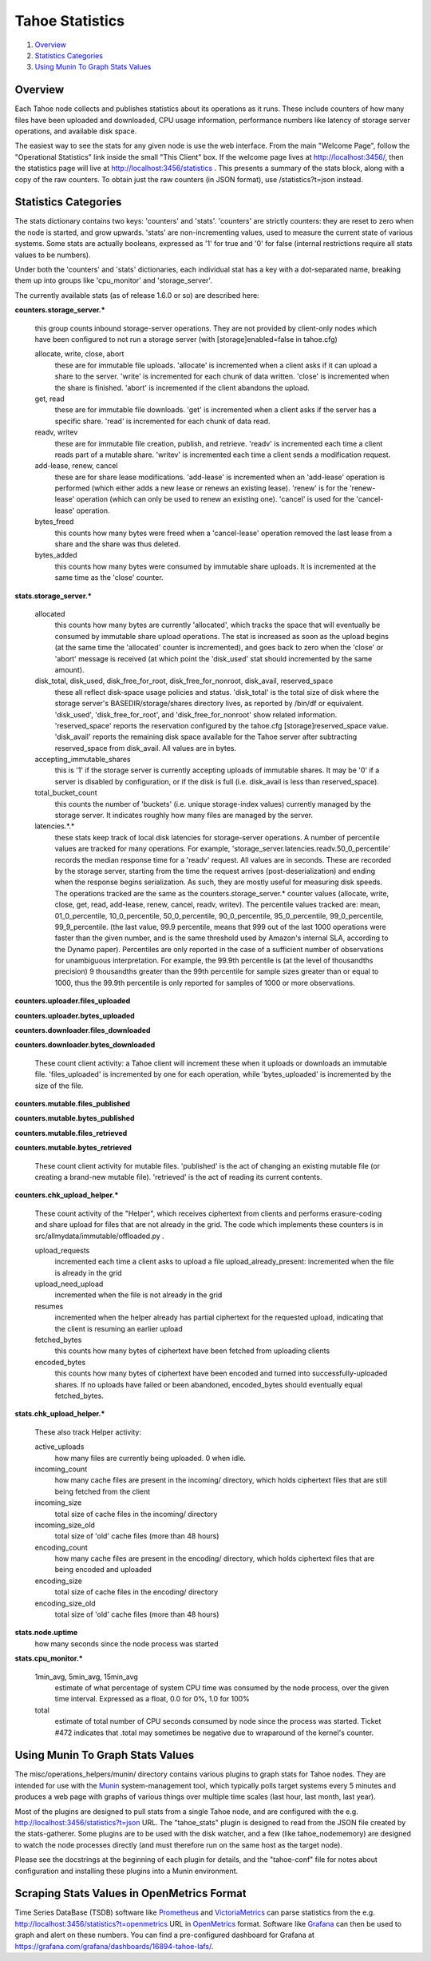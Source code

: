 ﻿.. -*- coding: utf-8-with-signature -*-

================
Tahoe Statistics
================

1. `Overview`_
2. `Statistics Categories`_
3. `Using Munin To Graph Stats Values`_

Overview
========

Each Tahoe node collects and publishes statistics about its operations as it
runs. These include counters of how many files have been uploaded and
downloaded, CPU usage information, performance numbers like latency of
storage server operations, and available disk space.

The easiest way to see the stats for any given node is use the web interface.
From the main "Welcome Page", follow the "Operational Statistics" link inside
the small "This Client" box. If the welcome page lives at
http://localhost:3456/, then the statistics page will live at
http://localhost:3456/statistics . This presents a summary of the stats
block, along with a copy of the raw counters. To obtain just the raw counters
(in JSON format), use /statistics?t=json instead.

Statistics Categories
=====================

The stats dictionary contains two keys: 'counters' and 'stats'. 'counters'
are strictly counters: they are reset to zero when the node is started, and
grow upwards. 'stats' are non-incrementing values, used to measure the
current state of various systems. Some stats are actually booleans, expressed
as '1' for true and '0' for false (internal restrictions require all stats
values to be numbers).

Under both the 'counters' and 'stats' dictionaries, each individual stat has
a key with a dot-separated name, breaking them up into groups like
'cpu_monitor' and 'storage_server'.

The currently available stats (as of release 1.6.0 or so) are described here:

**counters.storage_server.\***

    this group counts inbound storage-server operations. They are not provided
    by client-only nodes which have been configured to not run a storage server
    (with [storage]enabled=false in tahoe.cfg)

    allocate, write, close, abort
        these are for immutable file uploads. 'allocate' is incremented when a
        client asks if it can upload a share to the server. 'write' is
        incremented for each chunk of data written. 'close' is incremented when
        the share is finished. 'abort' is incremented if the client abandons
        the upload.

    get, read
        these are for immutable file downloads. 'get' is incremented
        when a client asks if the server has a specific share. 'read' is
        incremented for each chunk of data read.

    readv, writev
        these are for immutable file creation, publish, and retrieve. 'readv'
        is incremented each time a client reads part of a mutable share.
        'writev' is incremented each time a client sends a modification
        request.

    add-lease, renew, cancel
        these are for share lease modifications. 'add-lease' is incremented
        when an 'add-lease' operation is performed (which either adds a new
        lease or renews an existing lease). 'renew' is for the 'renew-lease'
        operation (which can only be used to renew an existing one). 'cancel'
        is used for the 'cancel-lease' operation.

    bytes_freed
        this counts how many bytes were freed when a 'cancel-lease'
        operation removed the last lease from a share and the share
        was thus deleted.

    bytes_added
        this counts how many bytes were consumed by immutable share
        uploads. It is incremented at the same time as the 'close'
        counter.

**stats.storage_server.\***

    allocated
        this counts how many bytes are currently 'allocated', which
        tracks the space that will eventually be consumed by immutable
        share upload operations. The stat is increased as soon as the
        upload begins (at the same time the 'allocated' counter is
        incremented), and goes back to zero when the 'close' or 'abort'
        message is received (at which point the 'disk_used' stat should
        incremented by the same amount).

    disk_total, disk_used, disk_free_for_root, disk_free_for_nonroot, disk_avail, reserved_space
        these all reflect disk-space usage policies and status.
        'disk_total' is the total size of disk where the storage
        server's BASEDIR/storage/shares directory lives, as reported
        by /bin/df or equivalent. 'disk_used', 'disk_free_for_root',
        and 'disk_free_for_nonroot' show related information.
        'reserved_space' reports the reservation configured by the
        tahoe.cfg [storage]reserved_space value. 'disk_avail'
        reports the remaining disk space available for the Tahoe
        server after subtracting reserved_space from disk_avail. All
        values are in bytes.

    accepting_immutable_shares
        this is '1' if the storage server is currently accepting uploads of
        immutable shares. It may be '0' if a server is disabled by
        configuration, or if the disk is full (i.e. disk_avail is less than
        reserved_space).

    total_bucket_count
        this counts the number of 'buckets' (i.e. unique
        storage-index values) currently managed by the storage
        server. It indicates roughly how many files are managed
        by the server.

    latencies.*.*
        these stats keep track of local disk latencies for
        storage-server operations. A number of percentile values are
        tracked for many operations. For example,
        'storage_server.latencies.readv.50_0_percentile' records the
        median response time for a 'readv' request. All values are in
        seconds. These are recorded by the storage server, starting
        from the time the request arrives (post-deserialization) and
        ending when the response begins serialization. As such, they
        are mostly useful for measuring disk speeds. The operations
        tracked are the same as the counters.storage_server.* counter
        values (allocate, write, close, get, read, add-lease, renew,
        cancel, readv, writev). The percentile values tracked are:
        mean, 01_0_percentile, 10_0_percentile, 50_0_percentile,
        90_0_percentile, 95_0_percentile, 99_0_percentile,
        99_9_percentile. (the last value, 99.9 percentile, means that
        999 out of the last 1000 operations were faster than the
        given number, and is the same threshold used by Amazon's
        internal SLA, according to the Dynamo paper).
        Percentiles are only reported in the case of a sufficient
        number of observations for unambiguous interpretation. For
        example, the 99.9th percentile is (at the level of thousandths
        precision) 9 thousandths greater than the 99th
        percentile for sample sizes greater than or equal to 1000,
        thus the 99.9th percentile is only reported for samples of 1000
        or more observations.


**counters.uploader.files_uploaded**

**counters.uploader.bytes_uploaded**

**counters.downloader.files_downloaded**

**counters.downloader.bytes_downloaded**

    These count client activity: a Tahoe client will increment these when it
    uploads or downloads an immutable file. 'files_uploaded' is incremented by
    one for each operation, while 'bytes_uploaded' is incremented by the size of
    the file.

**counters.mutable.files_published**

**counters.mutable.bytes_published**

**counters.mutable.files_retrieved**

**counters.mutable.bytes_retrieved**

 These count client activity for mutable files. 'published' is the act of
 changing an existing mutable file (or creating a brand-new mutable file).
 'retrieved' is the act of reading its current contents.

**counters.chk_upload_helper.\***

    These count activity of the "Helper", which receives ciphertext from clients
    and performs erasure-coding and share upload for files that are not already
    in the grid. The code which implements these counters is in
    src/allmydata/immutable/offloaded.py .

    upload_requests
        incremented each time a client asks to upload a file
        upload_already_present: incremented when the file is already in the grid

    upload_need_upload
        incremented when the file is not already in the grid

    resumes
        incremented when the helper already has partial ciphertext for
        the requested upload, indicating that the client is resuming an
        earlier upload

    fetched_bytes
        this counts how many bytes of ciphertext have been fetched
        from uploading clients

    encoded_bytes
        this counts how many bytes of ciphertext have been
        encoded and turned into successfully-uploaded shares. If no
        uploads have failed or been abandoned, encoded_bytes should
        eventually equal fetched_bytes.

**stats.chk_upload_helper.\***

    These also track Helper activity:

    active_uploads
        how many files are currently being uploaded. 0 when idle.

    incoming_count
        how many cache files are present in the incoming/ directory,
        which holds ciphertext files that are still being fetched
        from the client

    incoming_size
        total size of cache files in the incoming/ directory

    incoming_size_old
        total size of 'old' cache files (more than 48 hours)

    encoding_count
        how many cache files are present in the encoding/ directory,
        which holds ciphertext files that are being encoded and
        uploaded

    encoding_size
        total size of cache files in the encoding/ directory

    encoding_size_old
        total size of 'old' cache files (more than 48 hours)

**stats.node.uptime**
    how many seconds since the node process was started

**stats.cpu_monitor.\***

    1min_avg, 5min_avg, 15min_avg
        estimate of what percentage of system CPU time was consumed by the
        node process, over the given time interval. Expressed as a float, 0.0
        for 0%, 1.0 for 100%

    total
        estimate of total number of CPU seconds consumed by node since
        the process was started. Ticket #472 indicates that .total may
        sometimes be negative due to wraparound of the kernel's counter.


Using Munin To Graph Stats Values
=================================

The misc/operations_helpers/munin/ directory contains various plugins to
graph stats for Tahoe nodes. They are intended for use with the Munin_
system-management tool, which typically polls target systems every 5 minutes
and produces a web page with graphs of various things over multiple time
scales (last hour, last month, last year).

Most of the plugins are designed to pull stats from a single Tahoe node, and
are configured with the e.g. http://localhost:3456/statistics?t=json URL. The
"tahoe_stats" plugin is designed to read from the JSON file created by the
stats-gatherer. Some plugins are to be used with the disk watcher, and a few
(like tahoe_nodememory) are designed to watch the node processes directly
(and must therefore run on the same host as the target node).

Please see the docstrings at the beginning of each plugin for details, and
the "tahoe-conf" file for notes about configuration and installing these
plugins into a Munin environment.

.. _Munin: http://munin-monitoring.org/


Scraping Stats Values in OpenMetrics Format
===========================================

Time Series DataBase (TSDB) software like Prometheus_ and VictoriaMetrics_ can
parse statistics from the e.g. http://localhost:3456/statistics?t=openmetrics
URL in OpenMetrics_ format. Software like Grafana_ can then be used to graph
and alert on these numbers. You can find a pre-configured dashboard for
Grafana at https://grafana.com/grafana/dashboards/16894-tahoe-lafs/.

.. _OpenMetrics: https://openmetrics.io/
.. _Prometheus: https://prometheus.io/
.. _VictoriaMetrics: https://victoriametrics.com/
.. _Grafana: https://grafana.com/

